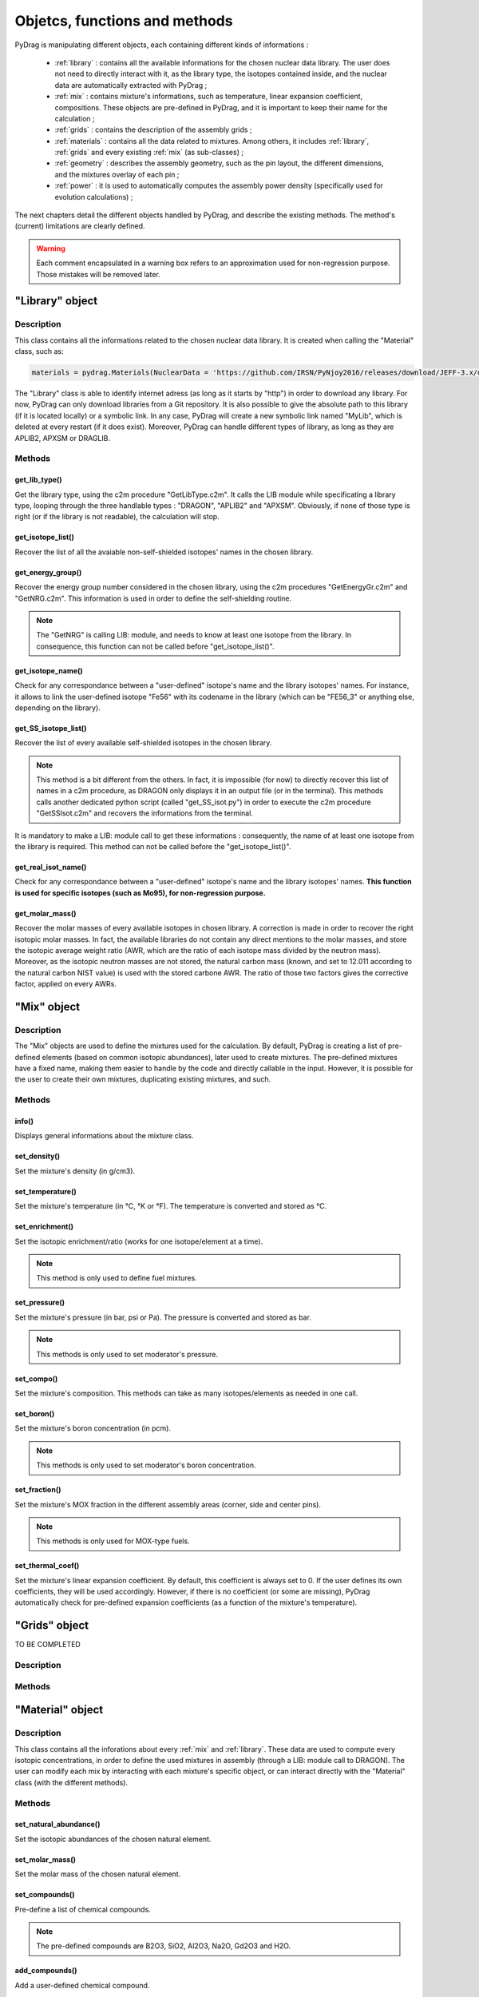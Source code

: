 .. _functions:

################################
Objetcs, functions and methods 
################################

PyDrag is manipulating different objects, each containing different kinds of informations :

  - :ref:`library` : contains all the available informations for the chosen nuclear data library. The user does not need to directly interact with it, as the library type, the isotopes contained inside, and the nuclear data are automatically extracted with PyDrag ;

  -  :ref:`mix` : contains mixture's informations, such as temperature, linear expansion coefficient, compositions. These objects are pre-defined in PyDrag, and it is important to keep their name for the calculation ;

  - :ref:`grids` : contains the description of the assembly grids ;

  - :ref:`materials` : contains all the data related to mixtures. Among others, it includes :ref:`library`, :ref:`grids` and every existing :ref:`mix` (as sub-classes) ; 

  - :ref:`geometry` : describes the assembly geometry, such as the pin layout, the different dimensions, and the mixtures overlay of each pin ;

  - :ref:`power` : it is used to automatically computes the assembly power density (specifically used for evolution calculations) ;

The next chapters detail the different objects handled by PyDrag, and describe the existing methods. The method's (current) limitations are clearly defined.

.. warning::

  Each comment encapsulated in a warning box refers to an approximation used for non-regression purpose. Those mistakes will be removed later. 

.. _library:

"Library" object
**********************

Description
============

This class contains all the informations related to the chosen nuclear data library. It is created when calling the "Material" class, such as:

.. code-block:: Python

  materials = pydrag.Materials(NuclearData = 'https://github.com/IRSN/PyNjoy2016/releases/download/JEFF-3.x/drglibJEFF-3.1.1')

The "Library" class is able to identify internet adress (as long as it starts by "http") in order to download any library. For now, PyDrag can only download libraries from a Git repository. It is also possible to give the absolute path to this library (if it is located locally) or a symbolic link. In any case, PyDrag will create a new symbolic link named "MyLib", which is deleted at every restart (if it does exist). Moreover, PyDrag can handle different types of library, as long as they are APLIB2, APXSM or DRAGLIB.

Methods
==========

get_lib_type()
-------------------------

Get the library type, using the c2m procedure "GetLibType.c2m". It calls the LIB module while specificating a library type, looping through the three handlable types : "DRAGON", "APLIB2" and "APXSM". Obviously, if none of those type is right (or if the library is not readable), the calculation will stop.

get_isotope_list()
-------------------------

Recover the list of all the avaiable non-self-shielded isotopes' names in the chosen library.

get_energy_group()
-------------------------

Recover the energy group number considered in the chosen library, using the c2m procedures "GetEnergyGr.c2m" and "GetNRG.c2m". This information is used in order to define the self-shielding routine.

.. note::

  The "GetNRG" is calling LIB: module, and needs to know at least one isotope from the library. In consequence, this function can not be called before "get_isotope_list()".

get_isotope_name()
-------------------------

Check for any correspondance between a "user-defined" isotope's name and the library isotopes' names. For instance, it allows to link the user-defined isotope "Fe56" with its codename in the library (which can be "FE56_3" or anything else, depending on the library).

get_SS_isotope_list()
-------------------------

Recover the list of every available self-shielded isotopes in the chosen library.

.. note::

  This method is a bit different from the others. In fact, it is impossible (for now) to directly recover this list of names in a c2m procedure, as DRAGON only displays it in an output file (or in the terminal). This methods calls another dedicated python script (called "get_SS_isot.py") in order to execute the c2m procedure "GetSSIsot.c2m" and recovers the informations from the terminal.

It is mandatory to make a LIB: module call to get these informations : consequently, the name of at least one isotope from the library is required. This method can not be called before the "get_isotope_list()".

get_real_isot_name()
-------------------------

Check for any correspondance between a "user-defined" isotope's name and the library isotopes' names. **This function is used for specific isotopes (such as Mo95), for non-regression purpose.**

get_molar_mass()
-------------------------

Recover the molar masses of every available isotopes in chosen library. A correction is made in order to recover the right isotopic molar masses. In fact, the available libraries do not contain any direct mentions to the molar masses, and store the isotopic average weight ratio (AWR, which are the ratio of each isotope mass divided by the neutron mass). Moreover, as the isotopic neutron masses are not stored, the natural carbon mass (known, and set to 12.011 according to the natural carbon NIST value) is used with the stored carbone AWR. The ratio of those two factors gives the corrective factor, applied on every AWRs.

.. _mix:

"Mix" object
******************

Description
============

The "Mix" objects are used to define the mixtures used for the calculation. By default, PyDrag is creating a list of pre-defined elements (based on common isotopic abundances), later used to create mixtures. The pre-defined mixtures have a fixed name, making them easier to handle by the code and directly callable in the input. However, it is possible for the user to create their own mixtures, duplicating existing mixtures, and such. 

Methods
==========

info()
-------------------------

Displays general informations about the mixture class.

set_density()
-------------------------

Set the mixture's density (in g/cm3).

set_temperature()
-------------------------

Set the mixture's temperature (in °C, °K or °F). The temperature is converted and stored as °C.

set_enrichment()
-------------------------

Set the isotopic enrichment/ratio (works for one isotope/element at a time).

.. note::

  This method is only used to define fuel mixtures.

set_pressure()
-------------------------

Set the mixture's pressure (in bar, psi or Pa). The pressure is converted and stored as bar.

.. note::

  This methods is only used to set moderator's pressure.

set_compo()
-------------------------

Set the mixture's composition. This methods can take as many isotopes/elements as needed in one call.

set_boron()
-------------------------

Set the mixture's boron concentration (in pcm).

.. note::

  This methods is only used to set moderator's boron concentration.

set_fraction()
-------------------------

Set the mixture's MOX fraction in the different assembly areas (corner, side and center pins).

.. note::

  This methods is only used for MOX-type fuels.

set_thermal_coef()
-------------------------

Set the mixture's linear expansion coefficient. By default, this coefficient is always set to 0. If the user defines its own coefficients, they will be used accordingly. However, if there is no coefficient (or some are missing), PyDrag automatically check for pre-defined expansion coefficients (as a function of the mixture's temperature).

.. _grids:

"Grids" object
*****************

TO BE COMPLETED

Description
============

Methods
==========

.. _materials:

"Material" object
***********************

Description
============

This class contains all the inforations about every :ref:`mix` and :ref:`library`. These data are used to compute every isotopic concentrations, in order to define the used mixtures in assembly (through a LIB: module call to DRAGON). The user can modify each mix by interacting with each mixture's specific object, or can interact directly with the "Material" class (with the different methods).

Methods
==========

set_natural_abundance()
-------------------------

Set the isotopic abundances of the chosen natural element.

set_molar_mass()
-------------------------

Set the molar mass of the chosen natural element.

set_compounds()
-------------------------

Pre-define a list of chemical compounds.

.. note::

  The pre-defined compounds are B2O3, SiO2, Al2O3, Na2O, Gd2O3 and H2O.

add_compounds()
-------------------------

Add a user-defined chemical compound. 

add_element()
-------------------------

Add a user-defined natural element.

.. note::

  This method can be used to update the isotopic abundances of an existing element.

set_tfuel()
-------------------------

Set the fuel temperature. The available units are degree Celsius, Fahrenheit and Kelvin.

.. note::

  This method modifies the temperature of 'UO2', 'MOX' and 'Gd' mixtures.

duplicate_mix()
-------------------------

Duplicate the chosen mixture.

.. note::

  By default, the new mixture will be named after a combination of the original name and a digit.

.. note::

  It is recommanded to use this methode in order to create different MOX fuels, as it follows :

  1) Duplicate the existing "UO2" mixture (and name it "MOX")
  2) Duplicate the "MOX" fuel into as many mixtures as wanted. The identified MOX fuel names are "MOX_low", "MOX_medium" and "MOX_high", used to represent fuels with different plutonium enrichements.
  3) Manually set the isotopic enrichments (see :ref:`mix`).


set_natural_elements()
-------------------------

Pre-define a list of natural elements compositions. 
Each element is named after its chemical symbol, then followed by the locution "Nat".
For exemple :

==================  ====================
Element name        Name in PyDrag
==================  ====================
iron                  FeNat
chrome                CrNat
sulfur                SNat 
==================  ====================

.. warning::

  The isotope Gd152 is not taken into account in the natural gadolinium composition (and replaced by Gd154).
  Moreover, the natural aliminium composition is different when using an APXSM-formatted nuclear data library.


load_composition()
-------------------------

Load all the defined natural elements and mixtures' compositions into the object. This method follows these steps :

1) Recover the isotopes' molar masses from the library
2) Check for any missing isotopes by listing all the pre-defined ones. If an isotope is missing in the library, it is replaced by the N+2 isotope.
3) Compute the natural elements' molar masses (or recover these molar masses if they do exist in the library)
4) Compute the atomic densities of each mixtures

.. warning::

  The silicium molar mass is equal the Si28 molar mass. The molybdenum molar mass is equel to the Mo95 molar mass.

.. note::

  This method is used to update the mixtures/elements every time the user modifies the default caracteristics.

make_default_mix()
-------------------------

Pre-define the default mixtures' compositions.

.. note::

  Default mixtures' name are :

=====================  =======================
Common name              Pydrag mixture name
=====================  =======================
Stainless Steel 304      SS304
Inconel                  Inconel
Zircaloy-4               Zr4
Ag-In-Cd                 AIC
Air                      Air               
UO2+Gd fuel              Gd
MOX fuel                 MOX
UO2 fuel                 UO2
B4C                      B4C
Water                    water
Pyrex                    Pyrex
Void                     void
M5                       M5
Hafnium                  Hf
=====================  =======================

make_common_mix()
-------------------------

Compute the isotopic concetrations of the mixtures that are not made of U238. It includes all the "structure" materials, the "moderators", and the "absorbers".

.. warning::

  The molar mass of water is set to 18.01528 in the case of non-APLIB2 libraries.

add_grids()
-------------------------

Create different moderators to be used in different areas of the assembly. It is representing the diltued assembly grids. The created moderators are called "MODE" (for central fuel cells), "MODEL" (for lateral fuel cells), "MODEC" (for corner fuel cells) and "MODETE" (for tube cells).

.. note::

  The moderators compositions are calculated based on the grid description given in the :ref:`grids` and the "water" mixture.

make_mix()
-------------------------

Generate every mixtures' isotopic concentration based on all the given informations (default and user-defined).

add_combinated_mix()
-------------------------

Create a used-defined combinated mixture, which is a material described through other existing mixtures. It differs from other mixtures as it is desribed in DRAGON with the "COMB" keyword at the LIB: call. 

make_fuel_mix()
-------------------------

Compute the isotopic concetrations of the mixtures containing U238.

.. _geometry:

"Geometry" object
*********************

TO BE COMPLETED

Description
============

Methods
==========

.. _power:

"Power" object
*********************

TO BE COMPLETED

Description
============

Methods
==========
